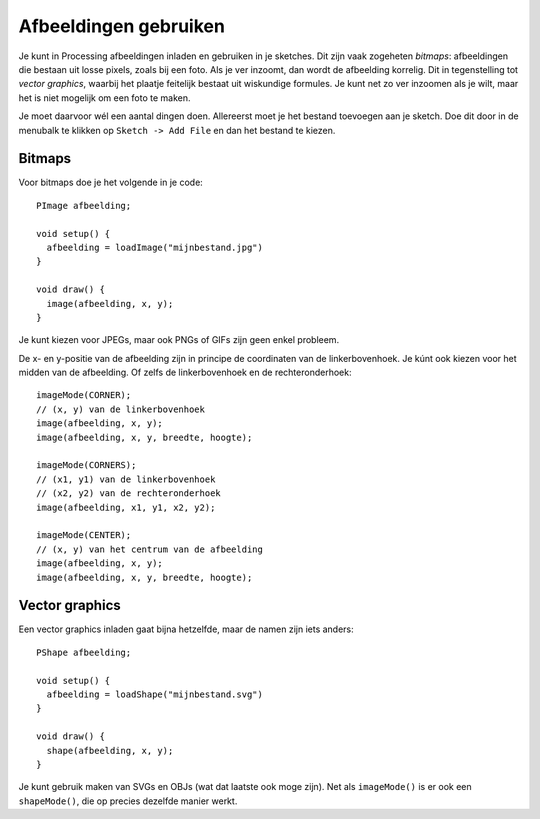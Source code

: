 Afbeeldingen gebruiken
======================

Je kunt in Processing afbeeldingen inladen en gebruiken in je sketches.
Dit zijn vaak zogeheten *bitmaps*: afbeeldingen die bestaan uit losse
pixels, zoals bij een foto. Als je ver inzoomt, dan wordt de afbeelding
korrelig. Dit in tegenstelling tot *vector graphics*, waarbij het plaatje
feitelijk bestaat uit wiskundige formules. Je kunt net zo ver inzoomen als
je wilt, maar het is niet mogelijk om een foto te maken.

Je moet daarvoor wél een aantal dingen doen. Allereerst moet je het
bestand toevoegen aan je sketch. Doe dit door in de menubalk te klikken op
``Sketch -> Add File`` en dan het bestand te kiezen.


Bitmaps
-------

Voor bitmaps doe je het volgende in je code::

    PImage afbeelding;

    void setup() {
      afbeelding = loadImage("mijnbestand.jpg")
    }

    void draw() {
      image(afbeelding, x, y);
    }

Je kunt kiezen voor JPEGs, maar ook PNGs of GIFs zijn geen enkel probleem.

De x- en y-positie van de afbeelding zijn in principe de coordinaten van
de linkerbovenhoek. Je kúnt ook kiezen voor het midden van de afbeelding.
Of zelfs de linkerbovenhoek en de rechteronderhoek::

    imageMode(CORNER);
    // (x, y) van de linkerbovenhoek
    image(afbeelding, x, y);
    image(afbeelding, x, y, breedte, hoogte);

    imageMode(CORNERS);
    // (x1, y1) van de linkerbovenhoek
    // (x2, y2) van de rechteronderhoek
    image(afbeelding, x1, y1, x2, y2);

    imageMode(CENTER);
    // (x, y) van het centrum van de afbeelding
    image(afbeelding, x, y);
    image(afbeelding, x, y, breedte, hoogte);


Vector graphics
---------------

Een vector graphics inladen gaat bijna hetzelfde, maar de namen zijn iets
anders::

    PShape afbeelding;

    void setup() {
      afbeelding = loadShape("mijnbestand.svg")
    }

    void draw() {
      shape(afbeelding, x, y);
    }

Je kunt gebruik maken van SVGs en OBJs (wat dat laatste ook moge zijn).
Net als ``imageMode()`` is er ook een ``shapeMode()``, die op precies
dezelfde manier werkt.
